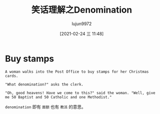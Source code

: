 #+TITLE: 笑话理解之Denomination
#+AUTHOR: lujun9972
#+TAGS: 英文必须死
#+DATE: [2021-02-24 三 11:48]
#+LANGUAGE:  zh-CN
#+STARTUP:  inlineimages
#+OPTIONS:  H:6 num:nil toc:t \n:nil ::t |:t ^:nil -:nil f:t *:t <:nil


* Buy stamps
#+begin_example
  A woman walks into the Post Office to buy stamps for her Christmas cards.

  "What denomination?" asks the clerk.

  "Oh, good heavens! Have we come to this?" said the woman. "Well, give me 50 Baptist and 50 Catholic and one Methodist."
#+end_example

=denomination= 即有 =面额= 也有 =教派= 的意思。

